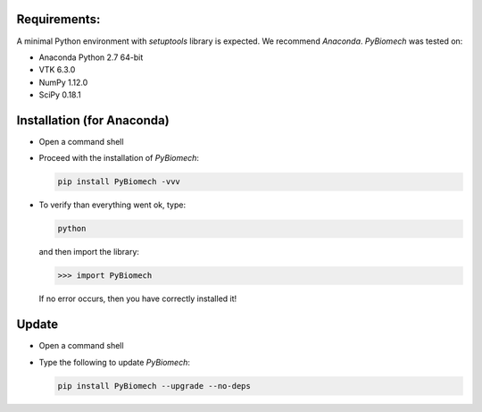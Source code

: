 Requirements:
-------------

A minimal Python environment with *setuptools* library is expected. We recommend *Anaconda*.
*PyBiomech* was tested on:

- Anaconda Python 2.7 64-bit
- VTK 6.3.0
- NumPy 1.12.0
- SciPy 0.18.1

Installation (for Anaconda)
---------------------------

* Open a command shell

* Proceed with the installation of *PyBiomech*:

  .. code-block:: sh

     pip install PyBiomech -vvv

* To verify than everything went ok, type:

  .. code-block:: sh

     python

  and then import the library:

  .. code-block:: python

     >>> import PyBiomech

  If no error occurs, then you have correctly installed it!

Update
------

* Open a command shell
* Type the following to update *PyBiomech*:

  .. code-block:: sh

     pip install PyBiomech --upgrade --no-deps
